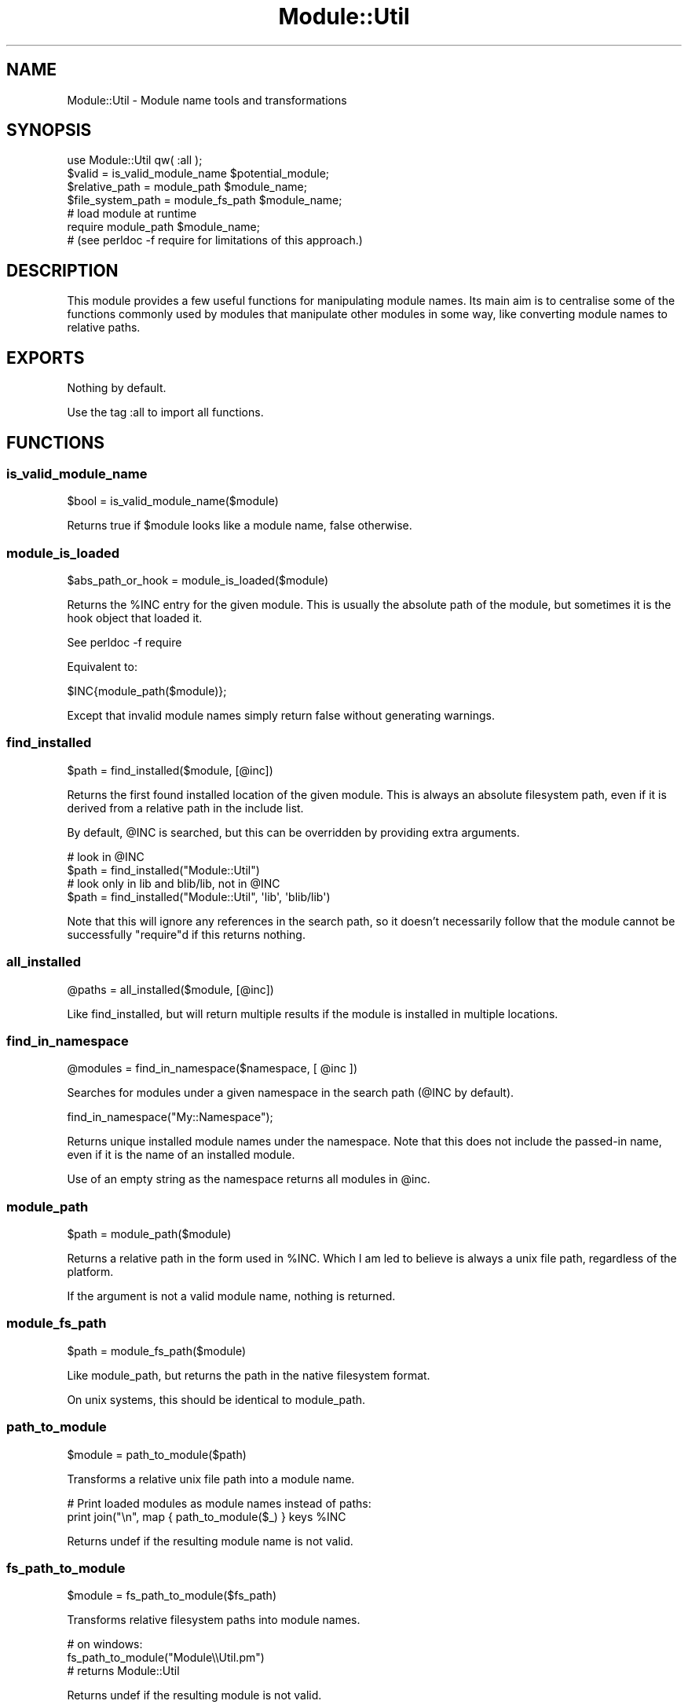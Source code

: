 .\" Automatically generated by Pod::Man 2.27 (Pod::Simple 3.28)
.\"
.\" Standard preamble:
.\" ========================================================================
.de Sp \" Vertical space (when we can't use .PP)
.if t .sp .5v
.if n .sp
..
.de Vb \" Begin verbatim text
.ft CW
.nf
.ne \\$1
..
.de Ve \" End verbatim text
.ft R
.fi
..
.\" Set up some character translations and predefined strings.  \*(-- will
.\" give an unbreakable dash, \*(PI will give pi, \*(L" will give a left
.\" double quote, and \*(R" will give a right double quote.  \*(C+ will
.\" give a nicer C++.  Capital omega is used to do unbreakable dashes and
.\" therefore won't be available.  \*(C` and \*(C' expand to `' in nroff,
.\" nothing in troff, for use with C<>.
.tr \(*W-
.ds C+ C\v'-.1v'\h'-1p'\s-2+\h'-1p'+\s0\v'.1v'\h'-1p'
.ie n \{\
.    ds -- \(*W-
.    ds PI pi
.    if (\n(.H=4u)&(1m=24u) .ds -- \(*W\h'-12u'\(*W\h'-12u'-\" diablo 10 pitch
.    if (\n(.H=4u)&(1m=20u) .ds -- \(*W\h'-12u'\(*W\h'-8u'-\"  diablo 12 pitch
.    ds L" ""
.    ds R" ""
.    ds C` ""
.    ds C' ""
'br\}
.el\{\
.    ds -- \|\(em\|
.    ds PI \(*p
.    ds L" ``
.    ds R" ''
.    ds C`
.    ds C'
'br\}
.\"
.\" Escape single quotes in literal strings from groff's Unicode transform.
.ie \n(.g .ds Aq \(aq
.el       .ds Aq '
.\"
.\" If the F register is turned on, we'll generate index entries on stderr for
.\" titles (.TH), headers (.SH), subsections (.SS), items (.Ip), and index
.\" entries marked with X<> in POD.  Of course, you'll have to process the
.\" output yourself in some meaningful fashion.
.\"
.\" Avoid warning from groff about undefined register 'F'.
.de IX
..
.nr rF 0
.if \n(.g .if rF .nr rF 1
.if (\n(rF:(\n(.g==0)) \{
.    if \nF \{
.        de IX
.        tm Index:\\$1\t\\n%\t"\\$2"
..
.        if !\nF==2 \{
.            nr % 0
.            nr F 2
.        \}
.    \}
.\}
.rr rF
.\"
.\" Accent mark definitions (@(#)ms.acc 1.5 88/02/08 SMI; from UCB 4.2).
.\" Fear.  Run.  Save yourself.  No user-serviceable parts.
.    \" fudge factors for nroff and troff
.if n \{\
.    ds #H 0
.    ds #V .8m
.    ds #F .3m
.    ds #[ \f1
.    ds #] \fP
.\}
.if t \{\
.    ds #H ((1u-(\\\\n(.fu%2u))*.13m)
.    ds #V .6m
.    ds #F 0
.    ds #[ \&
.    ds #] \&
.\}
.    \" simple accents for nroff and troff
.if n \{\
.    ds ' \&
.    ds ` \&
.    ds ^ \&
.    ds , \&
.    ds ~ ~
.    ds /
.\}
.if t \{\
.    ds ' \\k:\h'-(\\n(.wu*8/10-\*(#H)'\'\h"|\\n:u"
.    ds ` \\k:\h'-(\\n(.wu*8/10-\*(#H)'\`\h'|\\n:u'
.    ds ^ \\k:\h'-(\\n(.wu*10/11-\*(#H)'^\h'|\\n:u'
.    ds , \\k:\h'-(\\n(.wu*8/10)',\h'|\\n:u'
.    ds ~ \\k:\h'-(\\n(.wu-\*(#H-.1m)'~\h'|\\n:u'
.    ds / \\k:\h'-(\\n(.wu*8/10-\*(#H)'\z\(sl\h'|\\n:u'
.\}
.    \" troff and (daisy-wheel) nroff accents
.ds : \\k:\h'-(\\n(.wu*8/10-\*(#H+.1m+\*(#F)'\v'-\*(#V'\z.\h'.2m+\*(#F'.\h'|\\n:u'\v'\*(#V'
.ds 8 \h'\*(#H'\(*b\h'-\*(#H'
.ds o \\k:\h'-(\\n(.wu+\w'\(de'u-\*(#H)/2u'\v'-.3n'\*(#[\z\(de\v'.3n'\h'|\\n:u'\*(#]
.ds d- \h'\*(#H'\(pd\h'-\w'~'u'\v'-.25m'\f2\(hy\fP\v'.25m'\h'-\*(#H'
.ds D- D\\k:\h'-\w'D'u'\v'-.11m'\z\(hy\v'.11m'\h'|\\n:u'
.ds th \*(#[\v'.3m'\s+1I\s-1\v'-.3m'\h'-(\w'I'u*2/3)'\s-1o\s+1\*(#]
.ds Th \*(#[\s+2I\s-2\h'-\w'I'u*3/5'\v'-.3m'o\v'.3m'\*(#]
.ds ae a\h'-(\w'a'u*4/10)'e
.ds Ae A\h'-(\w'A'u*4/10)'E
.    \" corrections for vroff
.if v .ds ~ \\k:\h'-(\\n(.wu*9/10-\*(#H)'\s-2\u~\d\s+2\h'|\\n:u'
.if v .ds ^ \\k:\h'-(\\n(.wu*10/11-\*(#H)'\v'-.4m'^\v'.4m'\h'|\\n:u'
.    \" for low resolution devices (crt and lpr)
.if \n(.H>23 .if \n(.V>19 \
\{\
.    ds : e
.    ds 8 ss
.    ds o a
.    ds d- d\h'-1'\(ga
.    ds D- D\h'-1'\(hy
.    ds th \o'bp'
.    ds Th \o'LP'
.    ds ae ae
.    ds Ae AE
.\}
.rm #[ #] #H #V #F C
.\" ========================================================================
.\"
.IX Title "Module::Util 3"
.TH Module::Util 3 "2013-07-25" "perl v5.14.4" "User Contributed Perl Documentation"
.\" For nroff, turn off justification.  Always turn off hyphenation; it makes
.\" way too many mistakes in technical documents.
.if n .ad l
.nh
.SH "NAME"
Module::Util \- Module name tools and transformations
.SH "SYNOPSIS"
.IX Header "SYNOPSIS"
.Vb 1
\&    use Module::Util qw( :all );
\&
\&    $valid = is_valid_module_name $potential_module;
\&
\&    $relative_path = module_path $module_name;
\&
\&    $file_system_path = module_fs_path $module_name;
\&
\&    # load module at runtime
\&    require module_path $module_name;
\&
\&    # (see perldoc \-f require for limitations of this approach.)
.Ve
.SH "DESCRIPTION"
.IX Header "DESCRIPTION"
This module provides a few useful functions for manipulating module names. Its
main aim is to centralise some of the functions commonly used by modules that
manipulate other modules in some way, like converting module names to relative
paths.
.SH "EXPORTS"
.IX Header "EXPORTS"
Nothing by default.
.PP
Use the tag :all to import all functions.
.SH "FUNCTIONS"
.IX Header "FUNCTIONS"
.SS "is_valid_module_name"
.IX Subsection "is_valid_module_name"
.Vb 1
\&    $bool = is_valid_module_name($module)
.Ve
.PP
Returns true if \f(CW$module\fR looks like a module name, false otherwise.
.SS "module_is_loaded"
.IX Subsection "module_is_loaded"
.Vb 1
\&    $abs_path_or_hook = module_is_loaded($module)
.Ve
.PP
Returns the \f(CW%INC\fR entry for the given module. This is usually the absolute path
of the module, but sometimes it is the hook object that loaded it.
.PP
See perldoc \-f require
.PP
Equivalent to:
.PP
.Vb 1
\&    $INC{module_path($module)};
.Ve
.PP
Except that invalid module names simply return false without generating
warnings.
.SS "find_installed"
.IX Subsection "find_installed"
.Vb 1
\&    $path = find_installed($module, [@inc])
.Ve
.PP
Returns the first found installed location of the given module. This is always
an absolute filesystem path, even if it is derived from a relative path in the
include list.
.PP
By default, \f(CW@INC\fR is searched, but this can be overridden by providing extra
arguments.
.PP
.Vb 2
\&    # look in @INC
\&    $path = find_installed("Module::Util")
\&
\&    # look only in lib and blib/lib, not in @INC
\&    $path = find_installed("Module::Util", \*(Aqlib\*(Aq, \*(Aqblib/lib\*(Aq)
.Ve
.PP
Note that this will ignore any references in the search path, so it doesn't
necessarily follow that the module cannot be successfully \f(CW\*(C`require\*(C'\fRd if this
returns nothing.
.SS "all_installed"
.IX Subsection "all_installed"
.Vb 1
\&    @paths = all_installed($module, [@inc])
.Ve
.PP
Like find_installed, but will return multiple results if the module is installed
in multiple locations.
.SS "find_in_namespace"
.IX Subsection "find_in_namespace"
.Vb 1
\&    @modules = find_in_namespace($namespace, [ @inc ])
.Ve
.PP
Searches for modules under a given namespace in the search path (@INC by
default).
.PP
.Vb 1
\&    find_in_namespace("My::Namespace");
.Ve
.PP
Returns unique installed module names under the namespace. Note that this does
not include the passed-in name, even if it is the name of an installed module.
.PP
Use of an empty string as the namespace returns all modules in \f(CW@inc\fR.
.SS "module_path"
.IX Subsection "module_path"
.Vb 1
\&    $path = module_path($module)
.Ve
.PP
Returns a relative path in the form used in \f(CW%INC\fR. Which I am led to believe is
always a unix file path, regardless of the platform.
.PP
If the argument is not a valid module name, nothing is returned.
.SS "module_fs_path"
.IX Subsection "module_fs_path"
.Vb 1
\&    $path = module_fs_path($module)
.Ve
.PP
Like module_path, but returns the path in the native filesystem format.
.PP
On unix systems, this should be identical to module_path.
.SS "path_to_module"
.IX Subsection "path_to_module"
.Vb 1
\&    $module = path_to_module($path)
.Ve
.PP
Transforms a relative unix file path into a module name.
.PP
.Vb 2
\&    # Print loaded modules as module names instead of paths:
\&    print join("\en", map { path_to_module($_) } keys %INC
.Ve
.PP
Returns undef if the resulting module name is not valid.
.SS "fs_path_to_module"
.IX Subsection "fs_path_to_module"
.Vb 1
\&    $module = fs_path_to_module($fs_path)
.Ve
.PP
Transforms relative filesystem paths into module names.
.PP
.Vb 3
\&    # on windows:
\&    fs_path_to_module("Module\e\eUtil.pm")
\&    # returns Module::Util
.Ve
.PP
Returns undef if the resulting module is not valid.
.SS "module_path_parts"
.IX Subsection "module_path_parts"
.Vb 1
\&    @parts = module_path_parts($module_name)
.Ve
.PP
Returns the module name split into parts suitable for feeding to
File::Spec\->catfile.
.PP
.Vb 2
\&    module_path_parts(\*(AqModule::Util\*(Aq)
\&    # returns (\*(AqModule\*(Aq, \*(AqUtil.pm\*(Aq)
.Ve
.PP
If the module name is invalid, nothing is returned.
.SS "canonical_module_name"
.IX Subsection "canonical_module_name"
.Vb 1
\&    $module = canonical_module_name($module);
.Ve
.PP
Returns the canonical module name for the given module. This basically consists
of eliminating any apostrophe symbols and replacing them with '::'.
.PP
.Vb 1
\&    canonical_module_name("Acme::Don\*(Aqt"); # Acme::Don::t
.Ve
.PP
Returns undef if the name is not valid.
.SS "module_name_parts"
.IX Subsection "module_name_parts"
.Vb 1
\&    @parts = module_name_parts($module);
.Ve
.PP
Returns a list of name parts for the given module.
.PP
.Vb 1
\&    module_name_parts(\*(AqAcme::Example); # (\*(AqAcme\*(Aq, \*(AqExample\*(Aq)
.Ve
.SH "BUGS"
.IX Header "BUGS"
None known. Please report any found.
.SH "SEE ALSO"
.IX Header "SEE ALSO"
pm_which, a command-line utility for finding installed perl modules that is
bundled with this module.
.PP
Other, similar \s-1CPAN\s0 modules:
.PP
Class::Inspector, Module::Info,
.PP
Module::Require, UNIVERSAL::require, Module::Runtime
.PP
perldoc \-f require
.SH "AUTHOR"
.IX Header "AUTHOR"
Matt Lawrence <mattlaw@cpan.org>
.SH "THANKS"
.IX Header "THANKS"
Alexander Ku\*:hne, Adrian Lai and Daniel Lukasiak for submitting patches.
.SH "COPYRIGHT"
.IX Header "COPYRIGHT"
Copyright 2005 Matt Lawrence, All Rights Reserved.
.PP
This program is free software; you can redistribute it and/or modify it under
the same terms as Perl itself.
